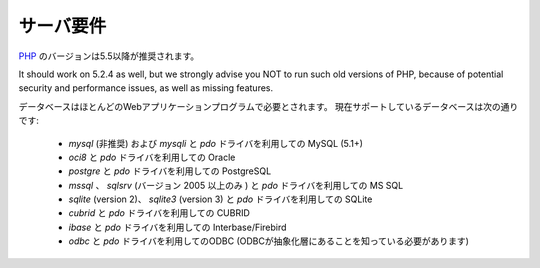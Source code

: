 ###################
サーバ要件
###################

`PHP <http://php.net/>`_ のバージョンは5.5以降が推奨されます。

It should work on 5.2.4 as well, but we strongly advise you NOT to run
such old versions of PHP, because of potential security and performance
issues, as well as missing features.

データベースはほとんどのWebアプリケーションプログラムで必要とされます。
現在サポートしているデータベースは次の通りです:

  - *mysql* (非推奨) および *mysqli* と *pdo* ドライバを利用しての MySQL (5.1+)
  - *oci8* と *pdo* ドライバを利用しての Oracle
  - *postgre* と *pdo* ドライバを利用しての PostgreSQL
  - *mssql* 、 *sqlsrv* (バージョン 2005 以上のみ ) と  *pdo* ドライバを利用しての MS SQL
  - *sqlite* (version 2)、 *sqlite3* (version 3) と  *pdo* ドライバを利用しての SQLite
  - *cubrid* と *pdo* ドライバを利用しての CUBRID
  - *ibase* と *pdo* ドライバを利用しての Interbase/Firebird
  - *odbc* と *pdo* ドライバを利用してのODBC  (ODBCが抽象化層にあることを知っている必要があります)
